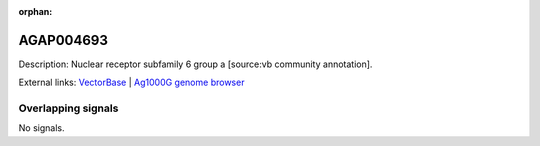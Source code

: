 :orphan:

AGAP004693
=============





Description: Nuclear receptor subfamily 6 group a [source:vb community annotation].

External links:
`VectorBase <https://www.vectorbase.org/Anopheles_gambiae/Gene/Summary?g=AGAP004693>`_ |
`Ag1000G genome browser <https://www.malariagen.net/apps/ag1000g/phase1-AR3/index.html?genome_region=2L:1527686-1533479#genomebrowser>`_

Overlapping signals
-------------------



No signals.


